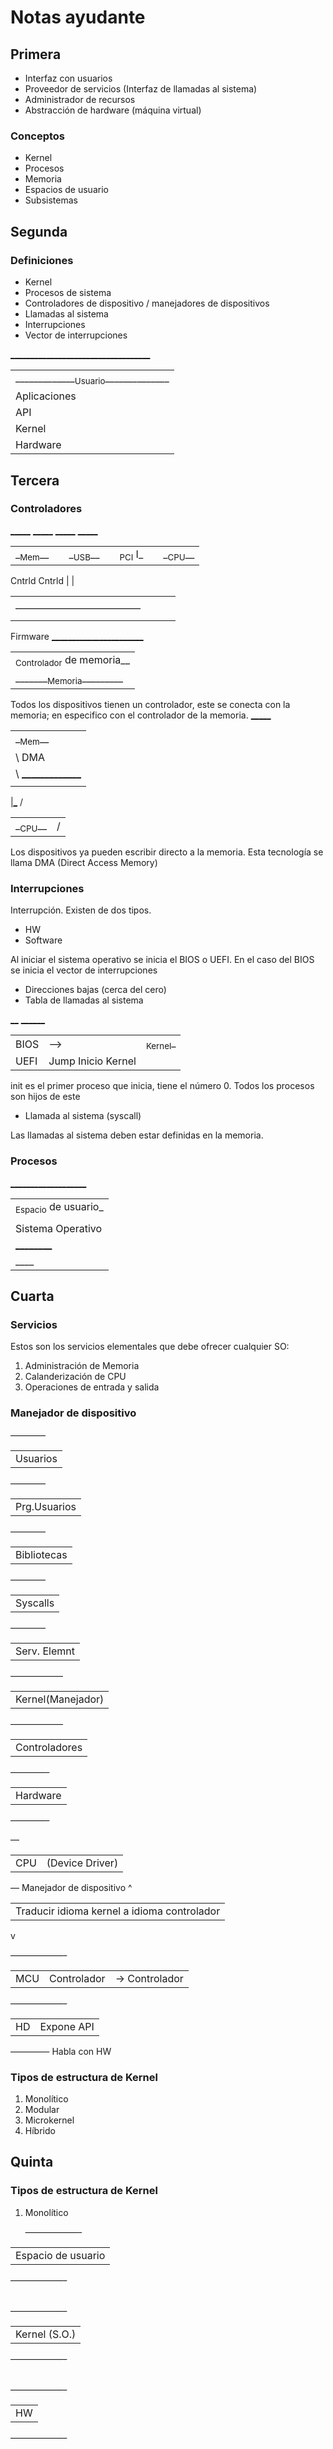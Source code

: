 * Notas ayudante
** Primera

- Interfaz con usuarios
- Proveedor de servicios (Interfaz de llamadas al sistema)
- Administrador de recursos
- Abstracción de hardware (máquina virtual)

*** Conceptos

- Kernel
- Procesos
- Memoria
- Espacios de usuario
- Subsistemas
** Segunda
*** Definiciones
- Kernel
- Procesos de sistema
- Controladores de dispositivo / manejadores de dispositivos
- Llamadas al sistema
- Interrupciones
- Vector de interrupciones
_____________________________________
|______________Usuario______________|
  |         Aplicaciones          |
    | API| Procesos del sistema |
        | Kernel | (Núcleo) |   
           |  Hardware  |  
** Tercera
*** Controladores
 _______     _______     _______     _______
|__Mem__|   |__USB__|   |_PCI I_|   |__CPU__|
 Cntrld      Cntrld         |           |
|  |            |           |           |
|  --------------------------------------
|                    | 
Firmware  _________________________ 
         |_Controlador de memoria__|
	 |________Memoria_________ |

Todos los dispositivos tienen un controlador, este se conecta con la memoria; en especifico con el controlador de la memoria.
 _______
|__Mem__|
    |    \ DMA
    |     \  _______________
    |       |__Dispositivo__|
 ___|____ /
|__CPU__|/

Los dispositivos ya pueden escribir directo a la memoria. Esta tecnología se llama DMA (Direct Access Memory)

*** Interrupciones

Interrupción.
Existen de dos tipos.
- HW
- Software

Al iniciar el sistema operativo se inicia el BIOS o UEFI.
En el caso del BIOS se inicia el vector de interrupciones
 - Direcciones bajas (cerca del cero)
 - Tabla de llamadas al sistema

 ____          ________
|BIOS|  ----> |_Kernel_|
|UEFI|  Jump Inicio Kernel


init es el primer proceso que inicia, tiene el número 0. Todos los procesos son hijos de este 

- Llamada al sistema (syscall)
Las llamadas al sistema deben estar definidas en la memoria.

*** Procesos
  _____________________
 | _Espacio de usuario_|
 |     |API Syscall|   |
 |  Sistema Operativo  |
 |     __________      |
 |____|__Kernel__|_____|
 
** Cuarta
*** Servicios

Estos son los servicios elementales que debe ofrecer cualquier SO:

1. Administración de Memoria
2. Calanderización de CPU
3. Operaciones de entrada y salida
  
*** Manejador de dispositivo

 +------------+
| Usuarios   |
 +------------+
|Prg.Usuarios|
 +------------+
|Bibliotecas |
 +------------+
| Syscalls   |
 +------------+
|Serv. Elemnt|
 +------------------+
|Kernel(Manejador) |
 +------------------+
|Controladores|
 +-------------+
|  Hardware   |
 +-------------+
 +---+
|CPU|  (Device Driver)
 +---+    Manejador de dispositivo
  ^   
  |   Traducir idioma kernel a idioma controlador
  v  
 +-------------------+
| MCU | Controlador | -> Controlador  
 +-------------------+
      |      HD     |   Expone API
       +-------------+    Habla con HW

*** Tipos de estructura de Kernel

1. Monolítico
2. Modular
3. Microkernel
4. Híbrido
** Quinta
*** Tipos de estructura de Kernel

1. Monolítico
 +-------------------+
|Espacio de usuario |
 +-------------------+
        |
 +-------------------+
|  Kernel (S.O.)    |
 +-------------------+
        |
 +-------------------+
|       HW          |
 +-------------------+
2. Modular
El codigo de los modulos se ejecutan en modo privilegiado.
3. Microkernel
El codigo de los modulos se ejecutan en modo normal.
  +-----------------+
 |Syscal | Biblio  | (Modulos)
  +-----------------+
     |         |
  +-------------------+
 |  (Micro Kernel)   |
 |Calendarizador     |
 |  Admin Memoria    |
 |   Admin Procesos  |
  +-------------------+
         |
  +-------------------+
 |        HW         |
  +-------------------+
4. Híbrido
*** Diseño por capas

Cada capa va a contar con una interfaz, consumiendo con los servicios de las capa inferior.

                   +-------------------------+
                   |   Espacio usuario       |
                   +-------------------------+
                   |Interfaz llamadas sistema|
                   +-------------------------+
                   |Scheduler |Admin. Memoria|
                   +-------------------------+
                   |Manejador de Dispositivos|
                   +-------------------------+
                        |     HW     |
                        +------------+
Multics fue un SO militar. Se creo Unics apartir de esta, evolucionando en Unix.

*** Temas de examen
1. ¿Qué es un sistema operativo?
2. ¿Cuál es la finalidad de un S.O.?
3. Diferencias entre:
   - (CPU) Modo usuario y modo privilegiado
Conjunto de instrucciones, tamaño de los registros.
   - Manejador y controlador
4. ¿Cuál es el proceso de arranque de una computadora?
5. ¿Qué es un kernel?
- Es la abstracción del hardware.
6. ¿Qué es una llamada al sistema?
7. ¿Qué es una interrupción?
   - De HW
   - De SW
8. ¿Qué tipos de estructura de kernel existen?
** Sexta
*** Proceso
1. Código (sección texto)
2. Contador de programa
3. Valores temporales
4. Datos del programa
5. Pila
6. Heap
+------------+
|   Stack    |
+------------+
|     |      |
|     v      |   (Memoria alojada
|     ^      |    en tiempo de ejecución)
|     |      |
+------------+
|   Heap     |
+------------+
|   Datos    |
+------------+
|   Texto    |
+------------+

Dos instancias de un programa =>
Dos procesos en ejecución con la misma sección
de texto, todo lo demás es distinto.

**** Estado de un proceso
Los procesos compiten por recursos, i.e. no siempre están ejecutando su sección de texto.
***** En ejecución
***** Listo para ejecutarse
***** En espera
***** Nuevo (Recién creado)
***** Terminado
***** Gráfica
#+begin_src plantuml :file imagen1.png
(Nuevo)
(Listo para ejecutarse)
(En ejecución)
(En espera)
(Terminado)
(Nuevo) --> (Listo para ejecutarse) : Admitido
(Listo para ejecutarse) --> (En ejecución) : Escogido por calanderizador
(En ejecución) --> (Listo para ejecutarse) : Interrupción
(En ejecución) --> (En espera) : Llamada E/S o evento espera
(En ejecución) --> (Terminado) : exit()
(En espera) --> (Listo para ejecutarse) : Llamada I/O terminada
#+end_src

#+RESULTS:
[[file:imagen1.png]]

**** Process Control Block (PCB)

Estructura de datos que define a un proceso dentro del kernel.
- Identificador de procesos (PID)
- Estado de proceso
- Dirección inicial del proceso
- Información de memoria
- Proceso padre (Parent process)
- Usuario que lo mandó a llamar
- Tiempo vivo
- Información de los registros del CPU
- Información contable


Ya tenemos estructuras de datos que nos ayudan a controlar los procesos
tan solo con el estado.

#+begin_src plantuml :file imagen2.png
usecase UC1 as "Procesos en ejecución 
-- 
Cola de procesos en espera
--
Cola de procesoso listos"
#+end_src
#+RESULTS:
[[file:imagen2.png]]

- En ejecución
- Lista para ejecutarse
- En espera
- Nuevo (Recién creado)


#+begin_src plantuml :file imagen3.png
activate Proceso1
Proceso1 -> Proceso2: Llamada al sistema \n- Guarda PCB(1) \n- Cambia de estado
deactivate Proceso1
#+end_src

#+RESULTS:
[[file:imagen3.png]]
** Septima 
*** Calendarización 
Existen tres tipos:
**** Corto plazo 
Realiza cambio de contexto, señala el proceso que ejecutará después.
No tarda más de 5~8 ms.
**** Mediano plazo
Realiza el cambio entre memoria y swap.
Puede o no estar presente.
**** Largo plazo (Multiprogramación)
Limita el número total de procesos ejecutandose en un sistema en cierto momento.

Administrador de procesos para optimizar el uso de recursos de cómputo.

*** Creación de procesos
(Al inicio sólo existía init...)

**** Proceso Padre
Un proceso actualmente en memoria que se esta ejecutando.
Sirve como modelo de memoria.
***** Es una plantilla para nuevos procesos.
***** Tiene procesos hijos
***** Árbol de jerarquía de Procesos
Hace uso de la llamada al sistema fork()


#+begin_src plantuml :file imagen4.png
(init)
(Proceso 1)
(Proceso 2)
(Proceso 3)
(init) -> (Proceso 1)
(init) -> (Proceso 2)
(init) -> (Proceso 3)
#+end_src

#+RESULTS:
[[file:imagen4.png]]
** Octava
** Novena

*** Comunicación interproceso
**** Memoria compartida
**** Paso de mensajes
***** Buzón de correo
     Si un proceso crea un buzón de correo, solo puede leer mensajes que lleguén a el. 
     Son archivos de escucha.
***** Tuberias (Caso especial de sockets, sockets de unix)
     Con pipe(int fd[]); se crea un archivo
     El proceso que lo llama solo puede escribir, al que se le pasa solo puede leer.
     Gracias a que llamamos fork() se compia el PCB junto con los descriptores de archivo.
***** Sockets
     El punto final entre la comunicación de procesos.
     Estructura de datos asociada a un archivo. (Administrado por el kernel)
     - Tupla = (direccion IP, puerto)
       puerto = int 65535 (8 bits)
       Si el puerto es menor a 1024 son puertos bien conocidos (Reservado por el kernel)
